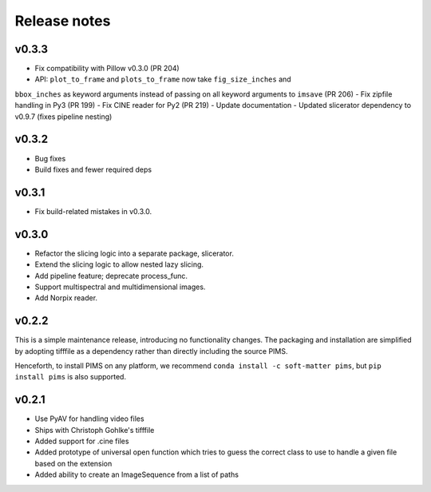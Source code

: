Release notes
=============

v0.3.3
------
- Fix compatibility with Pillow v0.3.0 (PR 204)
- API: ``plot_to_frame`` and ``plots_to_frame`` now take ``fig_size_inches`` and
``bbox_inches`` as keyword arguments instead of passing on all keyword arguments
to ``imsave`` (PR 206)
- Fix zipfile handling in Py3 (PR 199)
- Fix CINE reader for Py2 (PR 219)
- Update documentation
- Updated slicerator dependency to v0.9.7 (fixes pipeline nesting)

v0.3.2
------
- Bug fixes
- Build fixes and fewer required deps

v0.3.1
------
- Fix build-related mistakes in v0.3.0.

v0.3.0
------

* Refactor the slicing logic into a separate package, slicerator.
* Extend the slicing logic to allow nested lazy slicing.
* Add pipeline feature; deprecate process_func.
* Support multispectral and multidimensional images.
* Add Norpix reader.

v0.2.2
------
This is a simple maintenance release, introducing no functionality changes. The
packaging and installation are simplified by adopting tifffile as a dependency
rather than directly including the source PIMS.

Henceforth, to install PIMS on any platform, we recommend
``conda install -c soft-matter pims``, but ``pip install pims`` is also supported.

v0.2.1
------

* Use PyAV for handling video files
* Ships with Christoph Gohlke's tifffile
* Added support for .cine files
* Added prototype of universal open function which tries to guess the correct class to use to handle a given file based on the extension
* Added ability to create an ImageSequence from a list of paths
